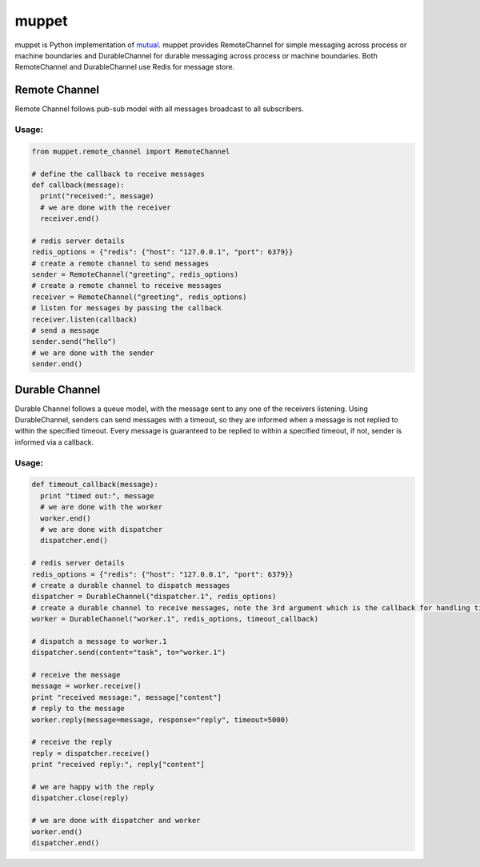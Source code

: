 ******
muppet
******

muppet is Python implementation of `mutual`_. muppet provides RemoteChannel for simple messaging across process or machine boundaries and DurableChannel for durable messaging across process or machine boundaries. Both RemoteChannel and DurableChannel use Redis for message store.

.. _mutual: http://github.com/pandastrike/mutual


Remote Channel
--------------
Remote Channel follows pub-sub model with all messages broadcast to all subscribers.

Usage:
^^^^^^

.. code-block:: python

   from muppet.remote_channel import RemoteChannel

   # define the callback to receive messages
   def callback(message):
     print("received:", message)
     # we are done with the receiver
     receiver.end()

   # redis server details
   redis_options = {"redis": {"host": "127.0.0.1", "port": 6379}}
   # create a remote channel to send messages
   sender = RemoteChannel("greeting", redis_options)
   # create a remote channel to receive messages
   receiver = RemoteChannel("greeting", redis_options)
   # listen for messages by passing the callback
   receiver.listen(callback)
   # send a message
   sender.send("hello")
   # we are done with the sender 
   sender.end()


Durable Channel
---------------
Durable Channel follows a queue model, with the message sent to any one of the receivers listening. Using DurableChannel, senders can send messages with a timeout, so they are informed when a message is not replied to within the specified timeout. Every message is guaranteed to be replied to within a specified timeout, if not, sender is informed via a callback.

Usage:
^^^^^^

.. code-block:: python

   def timeout_callback(message):
     print "timed out:", message
     # we are done with the worker
     worker.end()
     # we are done with dispatcher
     dispatcher.end()

   # redis server details
   redis_options = {"redis": {"host": "127.0.0.1", "port": 6379}}
   # create a durable channel to dispatch messages
   dispatcher = DurableChannel("dispatcher.1", redis_options)
   # create a durable channel to receive messages, note the 3rd argument which is the callback for handling timeouts
   worker = DurableChannel("worker.1", redis_options, timeout_callback)

   # dispatch a message to worker.1
   dispatcher.send(content="task", to="worker.1")

   # receive the message
   message = worker.receive()
   print "received message:", message["content"]
   # reply to the message
   worker.reply(message=message, response="reply", timeout=5000)

   # receive the reply
   reply = dispatcher.receive()
   print "received reply:", reply["content"]
   
   # we are happy with the reply
   dispatcher.close(reply)

   # we are done with dispatcher and worker
   worker.end()
   dispatcher.end()
